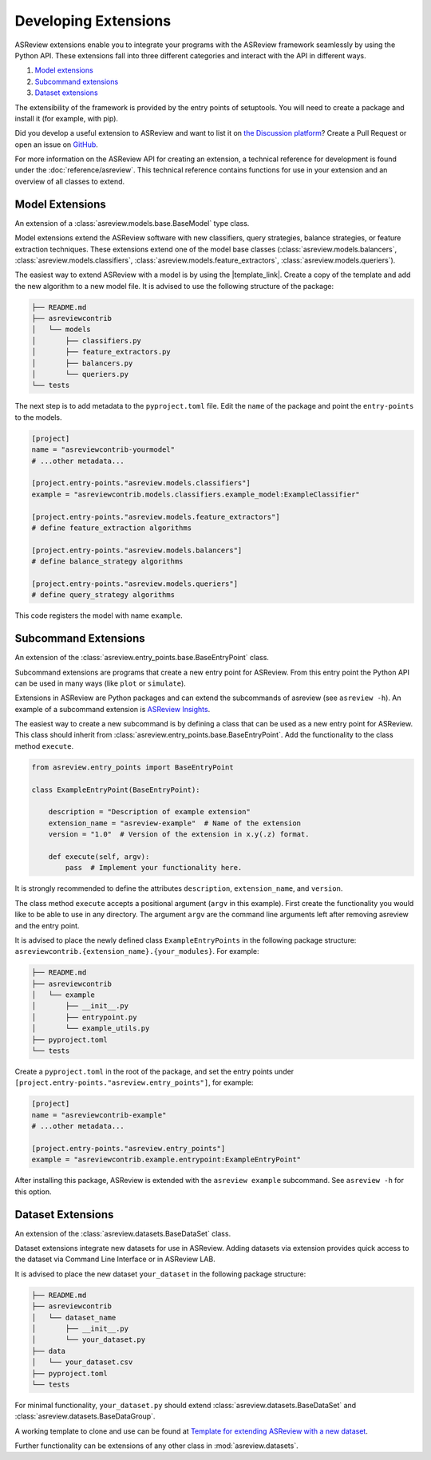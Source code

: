 Developing Extensions
=====================

ASReview extensions enable you to integrate your programs with the ASReview
framework seamlessly by using the Python API. These extensions fall into three
different categories and interact with the API in different ways.

1. `Model extensions`_
2. `Subcommand extensions`_
3. `Dataset extensions`_

The extensibility of the framework is provided by the entry points of
setuptools. You will need to create a package and install it (for example, with
pip).

Did you develop a useful extension to ASReview and want to list it on `the
Discussion platform
<https://github.com/asreview/asreview/discussions/1140>`__? Create a Pull
Request or open an issue on `GitHub
<https://github.com/asreview/asreview/issues>`__.

For more information on the ASReview API for creating an extension, a technical
reference for development is found under the :doc:`reference/asreview`. This
technical reference contains functions for use in your extension and an
overview of all classes to extend.

Model Extensions
----------------

An extension of a :class:`asreview.models.base.BaseModel` type class.

Model extensions extend the ASReview software with new classifiers, query
strategies, balance strategies, or feature extraction techniques. These
extensions extend one of the model base classes
(:class:`asreview.models.balancers`,
:class:`asreview.models.classifiers`,
:class:`asreview.models.feature_extractors`,
:class:`asreview.models.queriers`).

The easiest way to extend ASReview with a model is by using the |template_link|.
Create a copy of the template and add the new algorithm to a new model file. It
is advised to use the following structure of the package:

.. code:: bash

    ├── README.md
    ├── asreviewcontrib
    │   └── models
    │       ├── classifiers.py
    │       ├── feature_extractors.py
    │       ├── balancers.py
    │       └── queriers.py
    └── tests

The next step is to add metadata to the ``pyproject.toml``
file. Edit the ``name`` of the package and point the ``entry-points`` to the
models.

.. code:: toml

    [project]
    name = "asreviewcontrib-yourmodel"
    # ...other metadata...

    [project.entry-points."asreview.models.classifiers"]
    example = "asreviewcontrib.models.classifiers.example_model:ExampleClassifier"

    [project.entry-points."asreview.models.feature_extractors"]
    # define feature_extraction algorithms

    [project.entry-points."asreview.models.balancers"]
    # define balance_strategy algorithms

    [project.entry-points."asreview.models.queriers"]
    # define query_strategy algorithms

This code registers the model with name ``example``.

.. |template_link| raw:: html

    <a href="https://github.com/asreview/template-extension-new-model"
    target="_blank"> template for extending ASReview</a>

Subcommand Extensions
---------------------

An extension of the :class:`asreview.entry_points.base.BaseEntryPoint` class.

Subcommand extensions are programs that create a new entry point for ASReview.
From this entry point the Python API can be used in many ways (like ``plot`` or
``simulate``).

Extensions in ASReview are Python packages and can extend the subcommands of
asreview (see ``asreview -h``). An example of a subcommand extension is
`ASReview Insights <https://github.com/asreview/asreview-insights>`_.

The easiest way to create a new subcommand is by defining a class that can be
used as a new entry point for ASReview. This class should inherit from
:class:`asreview.entry_points.base.BaseEntryPoint`. Add the functionality to the
class method ``execute``.

.. code:: python

    from asreview.entry_points import BaseEntryPoint

    class ExampleEntryPoint(BaseEntryPoint):

        description = "Description of example extension"
        extension_name = "asreview-example"  # Name of the extension
        version = "1.0"  # Version of the extension in x.y(.z) format.

        def execute(self, argv):
            pass  # Implement your functionality here.

It is strongly recommended to define the attributes ``description``,
``extension_name``, and ``version``.

The class method ``execute`` accepts a positional argument (``argv`` in this
example).  First create the functionality you would like to be able to use in
any directory. The argument ``argv`` are the command line arguments left after
removing asreview and the entry point.

It is advised to place the newly defined class ``ExampleEntryPoints`` in the
following package structure:
``asreviewcontrib.{extension_name}.{your_modules}``. For example:

.. code:: bash

    ├── README.md
    ├── asreviewcontrib
    │   └── example
    │       ├── __init__.py
    │       ├── entrypoint.py
    │       └── example_utils.py
    ├── pyproject.toml
    └── tests


Create a ``pyproject.toml`` in
the root of the package, and set the entry points under
``[project.entry-points."asreview.entry_points"]``, for example:

.. code:: toml

    [project]
    name = "asreviewcontrib-example"
    # ...other metadata...

    [project.entry-points."asreview.entry_points"]
    example = "asreviewcontrib.example.entrypoint:ExampleEntryPoint"

After installing this package, ASReview is extended with the ``asreview
example`` subcommand. See ``asreview -h`` for this option.

Dataset Extensions
------------------

An extension of the :class:`asreview.datasets.BaseDataSet` class.

Dataset extensions integrate new datasets for use in ASReview. Adding datasets
via extension provides quick access to the dataset via Command Line Interface or in
ASReview LAB.

It is advised to place the new dataset ``your_dataset`` in the
following package structure:

.. code:: bash

    ├── README.md
    ├── asreviewcontrib
    │   └── dataset_name
    │       ├── __init__.py
    │       └── your_dataset.py
    ├── data
    │   └── your_dataset.csv
    ├── pyproject.toml
    └── tests

For minimal functionality, ``your_dataset.py`` should extend
:class:`asreview.datasets.BaseDataSet` and
:class:`asreview.datasets.BaseDataGroup`.

A working template to clone and use can be found at `Template for extending
ASReview with a new dataset
<https://github.com/asreview/template-extension-new-dataset>`_.

Further functionality can be
extensions of any other class in :mod:`asreview.datasets`.
